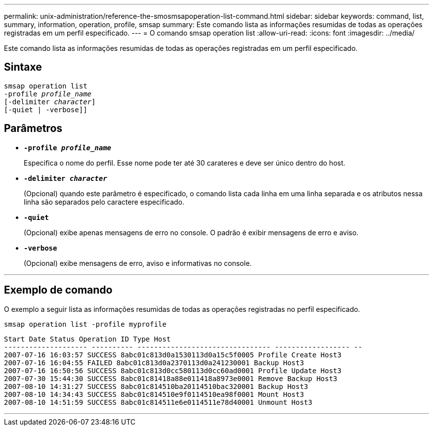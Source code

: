 ---
permalink: unix-administration/reference-the-smosmsapoperation-list-command.html 
sidebar: sidebar 
keywords: command, list, summary, information, operation, profile, smsap 
summary: Este comando lista as informações resumidas de todas as operações registradas em um perfil especificado. 
---
= O comando smsap operation list
:allow-uri-read: 
:icons: font
:imagesdir: ../media/


[role="lead"]
Este comando lista as informações resumidas de todas as operações registradas em um perfil especificado.



== Sintaxe

[listing, subs="+macros"]
----
pass:quotes[smsap operation list
-profile _profile_name_
[-delimiter _character_]]
[-quiet | -verbose]]
----


== Parâmetros

* `*-profile _profile_name_*`
+
Especifica o nome do perfil. Esse nome pode ter até 30 carateres e deve ser único dentro do host.

* `*-delimiter _character_*`
+
(Opcional) quando este parâmetro é especificado, o comando lista cada linha em uma linha separada e os atributos nessa linha são separados pelo caractere especificado.

* ``*-quiet*``
+
(Opcional) exibe apenas mensagens de erro no console. O padrão é exibir mensagens de erro e aviso.

* ``*-verbose*``
+
(Opcional) exibe mensagens de erro, aviso e informativas no console.



'''


== Exemplo de comando

O exemplo a seguir lista as informações resumidas de todas as operações registradas no perfil especificado.

[listing]
----
smsap operation list -profile myprofile
----
[listing]
----
Start Date Status Operation ID Type Host
-------------------- ---------- -------------------------------- ------------------ --
2007-07-16 16:03:57 SUCCESS 8abc01c813d0a1530113d0a15c5f0005 Profile Create Host3
2007-07-16 16:04:55 FAILED 8abc01c813d0a2370113d0a241230001 Backup Host3
2007-07-16 16:50:56 SUCCESS 8abc01c813d0cc580113d0cc60ad0001 Profile Update Host3
2007-07-30 15:44:30 SUCCESS 8abc01c81418a88e011418a8973e0001 Remove Backup Host3
2007-08-10 14:31:27 SUCCESS 8abc01c814510ba20114510bac320001 Backup Host3
2007-08-10 14:34:43 SUCCESS 8abc01c814510e9f0114510ea98f0001 Mount Host3
2007-08-10 14:51:59 SUCCESS 8abc01c814511e6e0114511e78d40001 Unmount Host3
----
'''